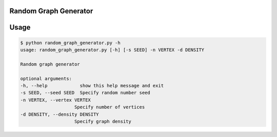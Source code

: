 Random Graph Generator
================================================================

Usage
=====

.. code:: bash

    $ python random_graph_generator.py -h
    usage: random_graph_generator.py [-h] [-s SEED] -n VERTEX -d DENSITY

    Random graph generator

    optional arguments:
    -h, --help            show this help message and exit
    -s SEED, --seed SEED  Specify random number seed
    -n VERTEX, --vertex VERTEX
                        Specify number of vertices
    -d DENSITY, --density DENSITY
                        Specify graph density

